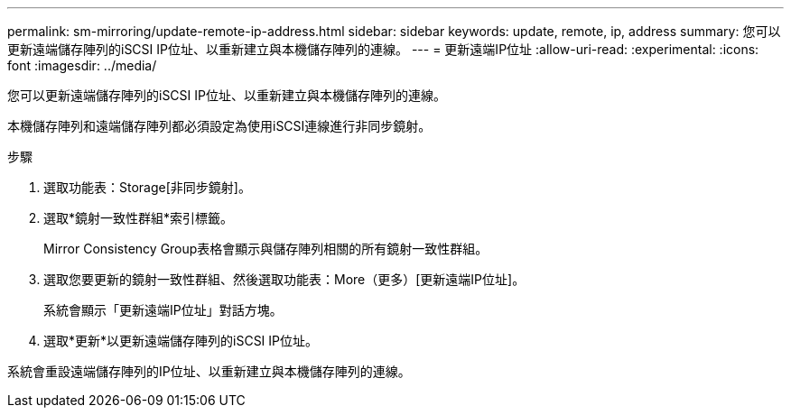 ---
permalink: sm-mirroring/update-remote-ip-address.html 
sidebar: sidebar 
keywords: update, remote, ip, address 
summary: 您可以更新遠端儲存陣列的iSCSI IP位址、以重新建立與本機儲存陣列的連線。 
---
= 更新遠端IP位址
:allow-uri-read: 
:experimental: 
:icons: font
:imagesdir: ../media/


[role="lead"]
您可以更新遠端儲存陣列的iSCSI IP位址、以重新建立與本機儲存陣列的連線。

本機儲存陣列和遠端儲存陣列都必須設定為使用iSCSI連線進行非同步鏡射。

.步驟
. 選取功能表：Storage[非同步鏡射]。
. 選取*鏡射一致性群組*索引標籤。
+
Mirror Consistency Group表格會顯示與儲存陣列相關的所有鏡射一致性群組。

. 選取您要更新的鏡射一致性群組、然後選取功能表：More（更多）[更新遠端IP位址]。
+
系統會顯示「更新遠端IP位址」對話方塊。

. 選取*更新*以更新遠端儲存陣列的iSCSI IP位址。


系統會重設遠端儲存陣列的IP位址、以重新建立與本機儲存陣列的連線。
